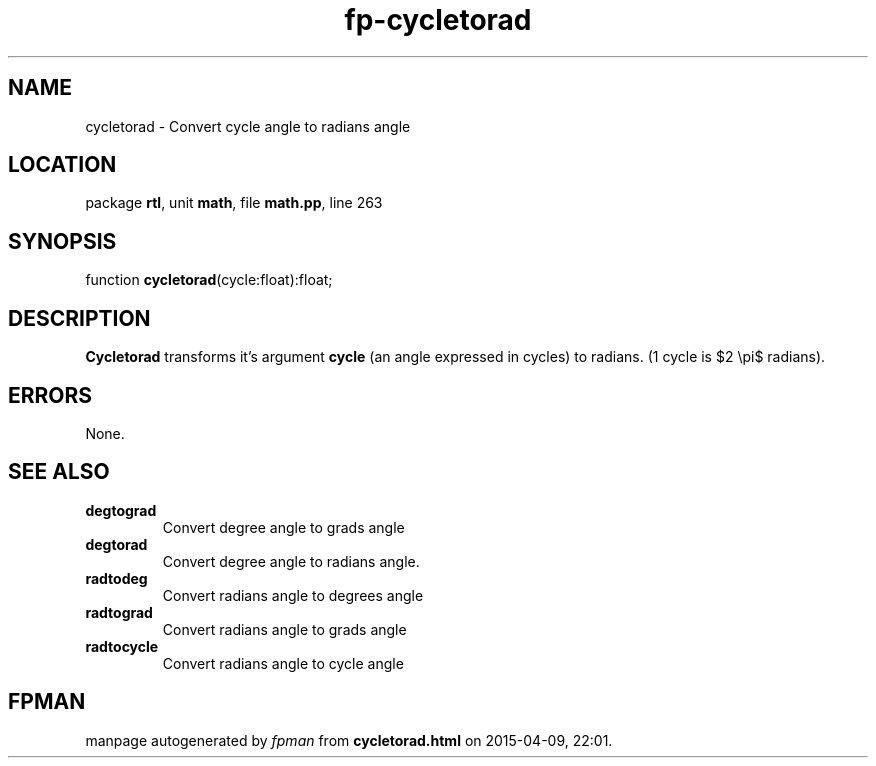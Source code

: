.\" file autogenerated by fpman
.TH "fp-cycletorad" 3 "2014-03-14" "fpman" "Free Pascal Programmer's Manual"
.SH NAME
cycletorad - Convert cycle angle to radians angle
.SH LOCATION
package \fBrtl\fR, unit \fBmath\fR, file \fBmath.pp\fR, line 263
.SH SYNOPSIS
function \fBcycletorad\fR(cycle:float):float;
.SH DESCRIPTION
\fBCycletorad\fR transforms it's argument \fBcycle\fR (an angle expressed in cycles) to radians. (1 cycle is $2 \\pi$ radians).


.SH ERRORS
None.


.SH SEE ALSO
.TP
.B degtograd
Convert degree angle to grads angle
.TP
.B degtorad
Convert degree angle to radians angle.
.TP
.B radtodeg
Convert radians angle to degrees angle
.TP
.B radtograd
Convert radians angle to grads angle
.TP
.B radtocycle
Convert radians angle to cycle angle

.SH FPMAN
manpage autogenerated by \fIfpman\fR from \fBcycletorad.html\fR on 2015-04-09, 22:01.

